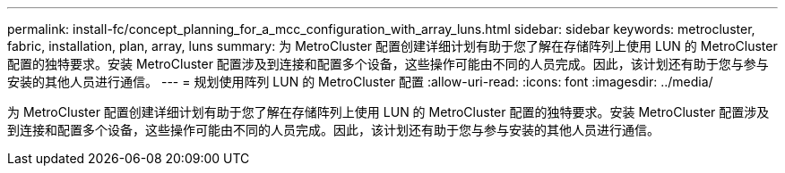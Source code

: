 ---
permalink: install-fc/concept_planning_for_a_mcc_configuration_with_array_luns.html 
sidebar: sidebar 
keywords: metrocluster, fabric, installation, plan, array, luns 
summary: 为 MetroCluster 配置创建详细计划有助于您了解在存储阵列上使用 LUN 的 MetroCluster 配置的独特要求。安装 MetroCluster 配置涉及到连接和配置多个设备，这些操作可能由不同的人员完成。因此，该计划还有助于您与参与安装的其他人员进行通信。 
---
= 规划使用阵列 LUN 的 MetroCluster 配置
:allow-uri-read: 
:icons: font
:imagesdir: ../media/


[role="lead"]
为 MetroCluster 配置创建详细计划有助于您了解在存储阵列上使用 LUN 的 MetroCluster 配置的独特要求。安装 MetroCluster 配置涉及到连接和配置多个设备，这些操作可能由不同的人员完成。因此，该计划还有助于您与参与安装的其他人员进行通信。
